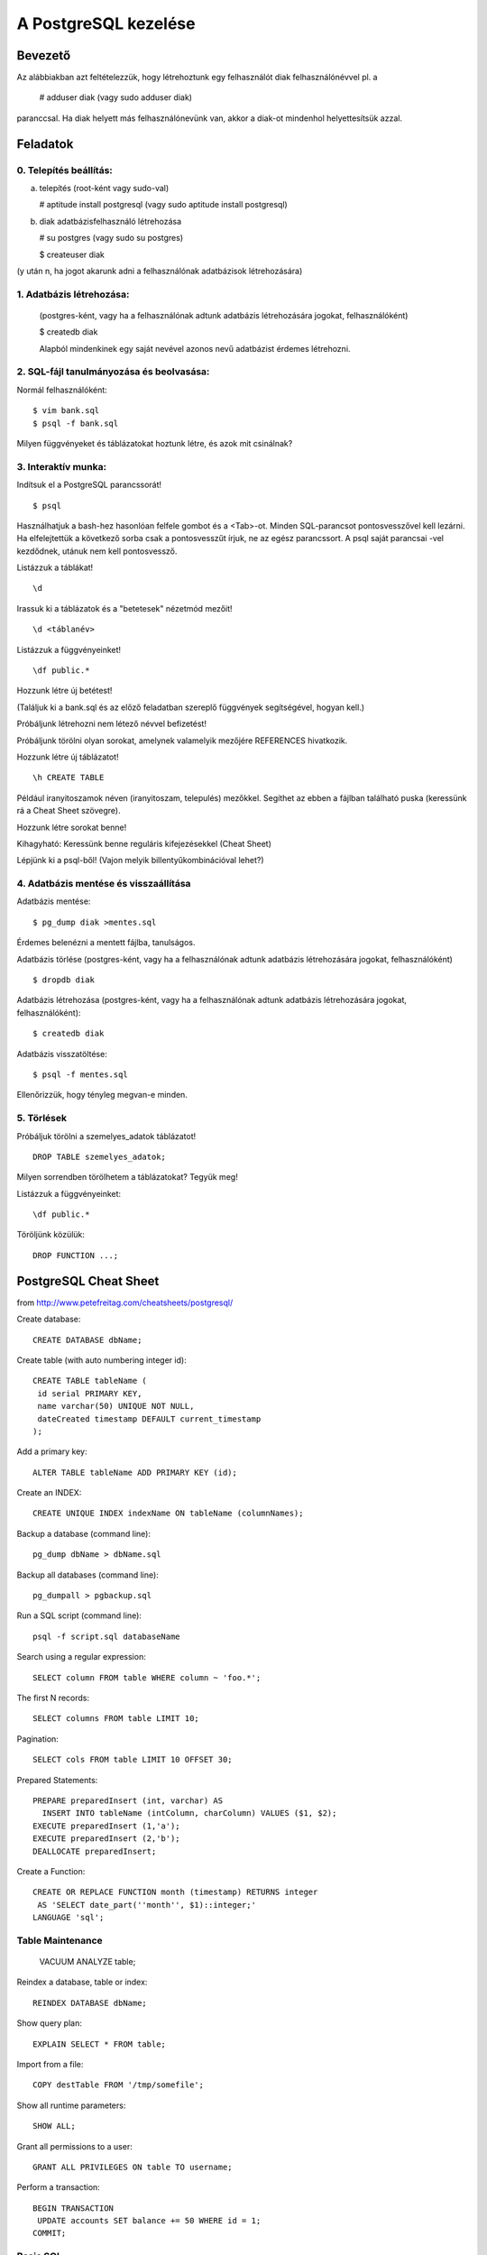 =======================
A PostgreSQL kezelése
=======================

Bevezető
====================

Az alábbiakban azt feltételezzük, hogy létrehoztunk egy felhasználót
diak felhasználónévvel pl. a

   # adduser diak
   (vagy sudo adduser diak)

paranccsal.
Ha diak helyett más felhasználónevünk van, akkor a diak-ot mindenhol
helyettesítsük azzal.

Feladatok
====================

0. Telepítés beállítás:
---------------------------------------


a) telepítés (root-ként vagy sudo-val)

   # aptitude install postgresql
   (vagy sudo aptitude install postgresql)

b) diak adatbázisfelhasználó létrehozása

   # su postgres
   (vagy sudo su postgres)

   $ createuser diak

(y után n, ha jogot akarunk adni a felhasználónak
adatbázisok létrehozására)


1. Adatbázis létrehozása:
---------------------------------------

 (postgres-ként, vagy ha a felhasználónak adtunk
 adatbázis létrehozására jogokat, felhasználóként)

 $ createdb diak

 Alapból mindenkinek egy saját nevével azonos
 nevű adatbázist érdemes létrehozni.


2. SQL-fájl tanulmányozása és beolvasása:
-------------------------------------------

Normál felhasználóként::

 $ vim bank.sql
 $ psql -f bank.sql

Milyen függvényeket és táblázatokat hoztunk létre, és azok mit
csinálnak?


3. Interaktív munka:
---------------------------------------

Indítsuk el a PostgreSQL parancssorát! ::

  $ psql

Használhatjuk a bash-hez hasonlóan felfele gombot és a <Tab>-ot.
Minden SQL-parancsot pontosvesszővel kell lezárni. Ha elfelejtettük
a következő sorba csak a pontosvesszűt írjuk, ne az egész parancssort.
A psql saját parancsai \-vel kezdődnek, utánuk nem kell pontosvessző.

Listázzuk a táblákat! ::

 \d

Irassuk ki a táblázatok és a "betetesek" nézetmód mezőit! ::

 \d <táblanév>

Listázzuk a függvényeinket! ::

 \df public.*

Hozzunk létre új betétest!

(Találjuk ki a bank.sql és az előző feladatban szereplő függvények
segítségével, hogyan kell.)

Próbáljunk létrehozni nem létező névvel befizetést!

Próbáljunk törölni olyan sorokat, amelynek valamelyik mezőjére
REFERENCES hivatkozik.

Hozzunk létre új táblázatot! ::

 \h CREATE TABLE

Például iranyitoszamok néven (iranyitoszam, telepulés) mezőkkel.
Segíthet az ebben a fájlban található puska (keressünk rá a Cheat Sheet
szövegre).

Hozzunk létre sorokat benne!

Kihagyható:
Keressünk benne reguláris kifejezésekkel (Cheat Sheet)

Lépjünk ki a psql-ből!
(Vajon melyik billentyűkombinációval lehet?)


4. Adatbázis mentése és visszaállítása
---------------------------------------

Adatbázis mentése::

 $ pg_dump diak >mentes.sql

Érdemes belenézni a mentett fájlba, tanulságos.

Adatbázis törlése
(postgres-ként, vagy ha a felhasználónak adtunk
adatbázis létrehozására jogokat, felhasználóként) ::

 $ dropdb diak

Adatbázis létrehozása
(postgres-ként, vagy ha a felhasználónak adtunk
adatbázis létrehozására jogokat, felhasználóként)::

 $ createdb diak

Adatbázis visszatöltése::

 $ psql -f mentes.sql

Ellenőrizzük, hogy tényleg megvan-e minden.


5. Törlések
---------------------------------------

Próbáljuk törölni a szemelyes_adatok táblázatot! ::

    DROP TABLE szemelyes_adatok;

Milyen sorrendben törölhetem a táblázatokat? Tegyük meg!

Listázzuk a függvényeinket::

    \df public.*

Töröljünk közülük::

    DROP FUNCTION ...;


PostgreSQL Cheat Sheet
==========================

from http://www.petefreitag.com/cheatsheets/postgresql/

Create database::

    CREATE DATABASE dbName;

Create table (with auto numbering integer id)::

    CREATE TABLE tableName (
     id serial PRIMARY KEY,
     name varchar(50) UNIQUE NOT NULL,
     dateCreated timestamp DEFAULT current_timestamp
    );

Add a primary key::

    ALTER TABLE tableName ADD PRIMARY KEY (id);

Create an INDEX::

    CREATE UNIQUE INDEX indexName ON tableName (columnNames);

Backup a database (command line)::

    pg_dump dbName > dbName.sql

Backup all databases (command line)::

    pg_dumpall > pgbackup.sql

Run a SQL script (command line)::

    psql -f script.sql databaseName

Search using a regular expression::

    SELECT column FROM table WHERE column ~ 'foo.*';

The first N records::

    SELECT columns FROM table LIMIT 10;

Pagination::

    SELECT cols FROM table LIMIT 10 OFFSET 30;

Prepared Statements::

    PREPARE preparedInsert (int, varchar) AS
      INSERT INTO tableName (intColumn, charColumn) VALUES ($1, $2);
    EXECUTE preparedInsert (1,'a');
    EXECUTE preparedInsert (2,'b');
    DEALLOCATE preparedInsert;

Create a Function::

    CREATE OR REPLACE FUNCTION month (timestamp) RETURNS integer 
     AS 'SELECT date_part(''month'', $1)::integer;'
    LANGUAGE 'sql';

Table Maintenance
--------------------

    VACUUM ANALYZE table;

Reindex a database, table or index::

    REINDEX DATABASE dbName;

Show query plan::

    EXPLAIN SELECT * FROM table;

Import from a file::

    COPY destTable FROM '/tmp/somefile';

Show all runtime parameters::

    SHOW ALL;

Grant all permissions to a user::

    GRANT ALL PRIVILEGES ON table TO username;

Perform a transaction::

    BEGIN TRANSACTION 
     UPDATE accounts SET balance += 50 WHERE id = 1;
    COMMIT;

Basic SQL
--------------------

Get all columns and rows from a table::

    SELECT * FROM table;

Add a new row::

    INSERT INTO table (column1,column2)
    VALUES (1, 'one');

Update a row::

    UPDATE table SET foo = 'bar' WHERE id = 1;

Delete a row::

    DELETE FROM table WHERE id = 1;

SQL-kezelése Pythonból
===========================

Lásd::

    hp/alapsql.cgi
    hp/htmltabla.py

